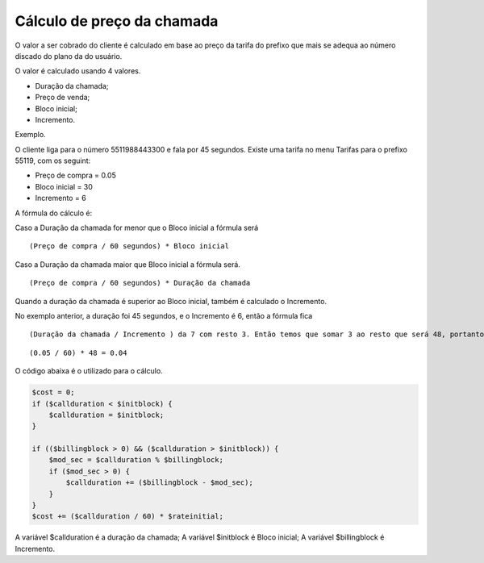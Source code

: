 .. _price-calculation:

Cálculo de preço da chamada
===========================


O valor a ser cobrado do cliente é calculado em base ao preço da tarifa do prefixo que mais se adequa ao número discado do plano da do usuário.


O valor é calculado usando 4 valores. 

* Duração da chamada;
* Preço de venda;
* Bloco inicial;
* Incremento.

Exemplo.

O cliente liga para o número 5511988443300 e fala por 45 segundos. 
Existe uma tarifa no menu Tarifas para o prefixo 55119, com os seguint:

* Preço de compra = 0.05
* Bloco inicial = 30
* Incremento = 6

A fórmula do cálculo é:

Caso a Duração da chamada for menor que o Bloco inicial a fórmula será

::
     
  (Preço de compra / 60 segundos) * Bloco inicial 


Caso a Duração da chamada maior que Bloco inicial a fórmula será.


::
     
  (Preço de compra / 60 segundos) * Duração da chamada


Quando a duração da chamada é superior ao Bloco inicial, também é calculado o Incremento.

No exemplo anterior, a duração foi 45 segundos, e o Incremento é 6, então a fórmula fica

::
     
  (Duração da chamada / Incremento ) da 7 com resto 3. Então temos que somar 3 ao resto que será 48, portanto neste exemplo será calculado

::
     
  (0.05 / 60) * 48 = 0.04



O código abaixa é o utilizado para o cálculo.

.. code-block:: php

   $cost = 0;  
   if ($callduration < $initblock) {
       $callduration = $initblock;
   }

   if (($billingblock > 0) && ($callduration > $initblock)) {
       $mod_sec = $callduration % $billingblock;
       if ($mod_sec > 0) {
           $callduration += ($billingblock - $mod_sec);
       }
   }
   $cost += ($callduration / 60) * $rateinitial;


A variável $callduration é a duração da chamada;
A variável $initblock é Bloco inicial;
A variável $billingblock é Incremento.



